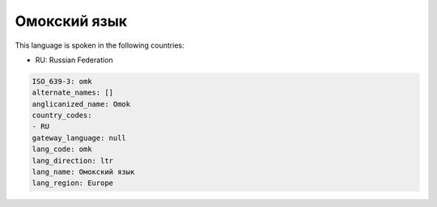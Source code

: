 .. _omk:

Омокский язык
=========================

This language is spoken in the following countries:

* RU: Russian Federation

.. code-block:: yaml

    ISO_639-3: omk
    alternate_names: []
    anglicanized_name: Omok
    country_codes:
    - RU
    gateway_language: null
    lang_code: omk
    lang_direction: ltr
    lang_name: Омокский язык
    lang_region: Europe
    

